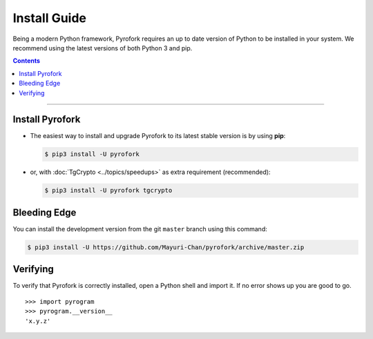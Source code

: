 Install Guide
=============

Being a modern Python framework, Pyrofork requires an up to date version of Python to be installed in your system.
We recommend using the latest versions of both Python 3 and pip.

.. contents:: Contents
    :backlinks: none
    :depth: 1
    :local:

-----

Install Pyrofork
----------------

-   The easiest way to install and upgrade Pyrofork to its latest stable version is by using **pip**:

    .. code-block:: text

        $ pip3 install -U pyrofork

-   or, with :doc:`TgCrypto <../topics/speedups>` as extra requirement (recommended):

    .. code-block:: text

        $ pip3 install -U pyrofork tgcrypto

Bleeding Edge
-------------

You can install the development version from the git ``master`` branch using this command:

.. code-block:: text

    $ pip3 install -U https://github.com/Mayuri-Chan/pyrofork/archive/master.zip

Verifying
---------

To verify that Pyrofork is correctly installed, open a Python shell and import it.
If no error shows up you are good to go.

.. parsed-literal::

    >>> import pyrogram
    >>> pyrogram.__version__
    'x.y.z'

.. _`Github repo`: http://github.com/Mayuri-Chan/pyrofork
